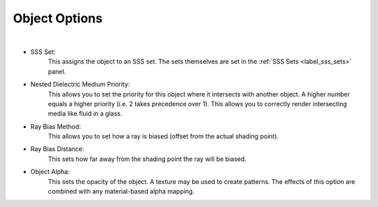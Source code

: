 Object Options
==============

.. image:: /_static/screenshots/object_panels/object_options.PNG

|

- SSS Set:
	This assigns the object to an SSS set.  The sets themselves are set in the :ref:`SSS Sets <label_sss_sets>` panel.
- Nested Dielectric Medium Priority:
	This allows you to set the priority for this object where it intersects with another object.  A higher number equals a higher priority (i.e. 2 takes precedence over 1).  This allows you to correctly render intersecting media like fluid in a glass.
- Ray Bias Method:
	This allows you to set how a ray is biased (offset from the actual shading point).
- Ray Bias Distance:
	This sets how far away from the shading point the ray will be biased.
	
.. _label_obj_alpha:

- Object Alpha:
	This sets the opacity of the object.  A texture may be used to create patterns.  The effects of this option are combined with any material-based alpha mapping.
